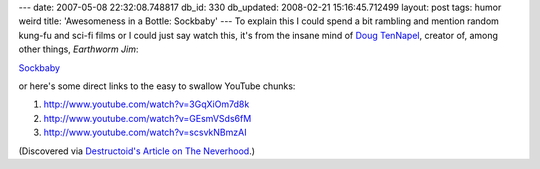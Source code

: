 ---
date: 2007-05-08 22:32:08.748817
db_id: 330
db_updated: 2008-02-21 15:16:45.712499
layout: post
tags: humor weird
title: 'Awesomeness in a Bottle: Sockbaby'
---
To explain this I could spend a bit rambling and mention random kung-fu and sci-fi films or I could just say watch this, it's from the insane mind of `Doug TenNapel`_, creator of, among other things, *Earthworm Jim*:

Sockbaby_

or here's some direct links to the easy to swallow YouTube chunks:

1.  http://www.youtube.com/watch?v=3GqXiOm7d8k
2.  http://www.youtube.com/watch?v=GEsmVSds6fM
3.  http://www.youtube.com/watch?v=scsvkNBmzAI

(Discovered via `Destructoid's Article on The Neverhood`__.)

.. _Doug TenNapel: http://www.tennapel.com/
.. _Sockbaby: http://www.sockbaby.com/
__ http://www.destructoid.com/the-neverhoods-time-forgot-a-linde-anthony-double-feature-31400.phtml
